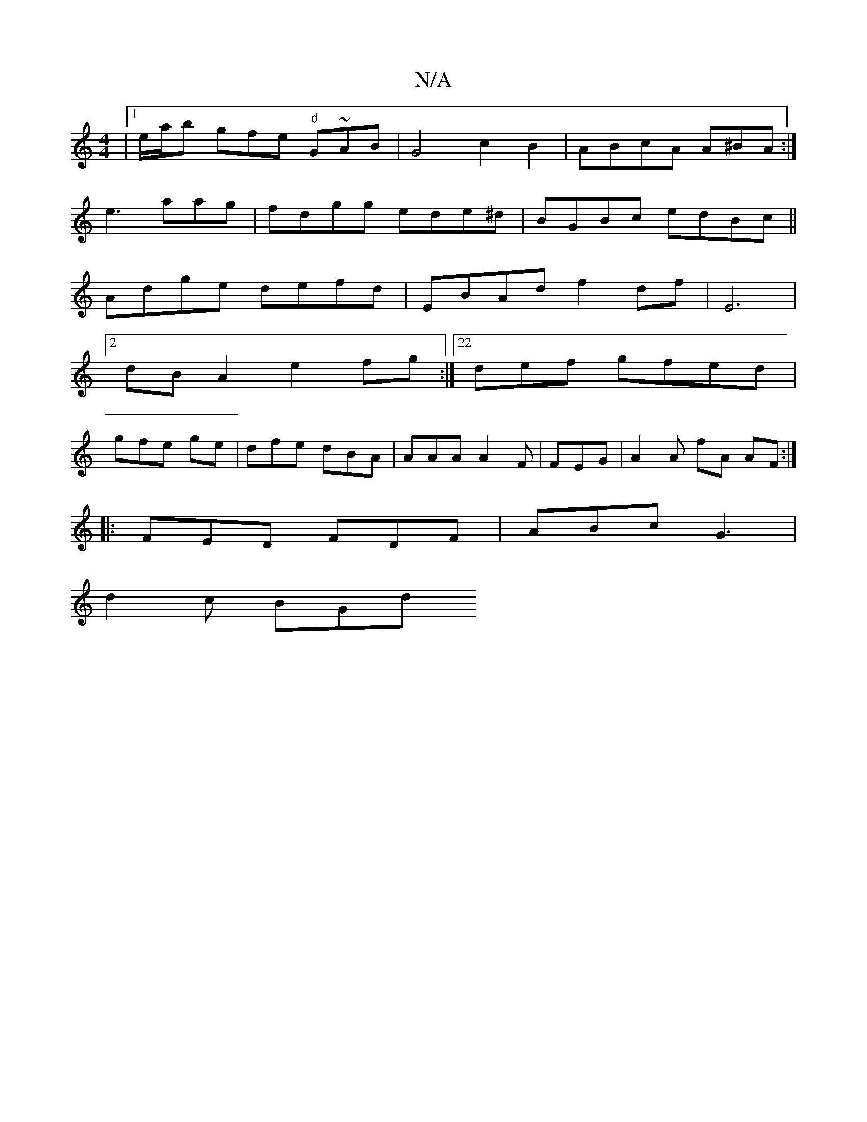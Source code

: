 X:1
T:N/A
M:4/4
R:N/A
K:Cmajor
|1 e/a/b gfe "d"G~AB | G4 c2B2|ABcA A^BA :|
e3 aag|fdgg ede^d|BGBc edBc||
Adge defd| EBAd f2df|E6 |
[2 dB A2 e2 fg :|22def gfed|
gfe ge | dfe dBA | AAA A2F|FEG|A2A fA AF :|]
|: FED FDF|ABc G3|
d2c BGd